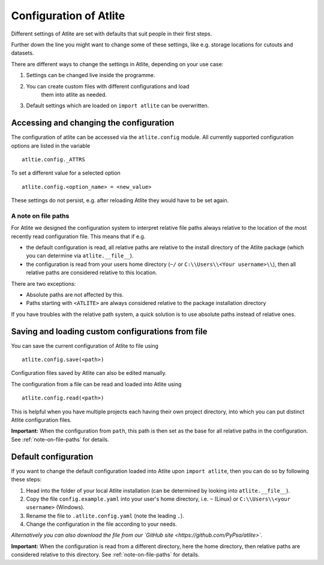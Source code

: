 ##########################################
Configuration of Atlite
##########################################

Different settings of Atlite are set with defaults that
suit people in their first steps.

Further down the line you might want to change some of these
settings, like e.g. storage locations for cutouts and datasets.

There are different ways to change the settings in Atlite, depending
on your use case:

1. Settings can be changed live inside the programme.
2. You can create custom files with different configurations and load
    them into atlite as needed.
3. Default settings which are loaded on ``import atlite`` can be overwritten.


Accessing and changing the configuration
========================================

The configuration of atlite can be accessed via the ``atlite.config`` module.
All currently supported configuration options are listed in the variable ::

    atltie.config._ATTRS

To set a different value for a selected option ::

    atlite.config.<option_name> = <new_value>

These settings do not persist, e.g. after reloading Atlite they would have to
be set again.


.. _note-on-file-paths:

A note on file paths
--------------------

For Atlite we designed the configuration system to interpret relative file
paths always relative to the location of the most recently read configuration
file.
This means that if e.g.

* the default configuration is read, all relative paths
  are relative to the install directory of the Atlite package
  (which you can determine via ``atlite.__file__``).
* the configuration is read from your users home directory
  (``~/`` or ``C:\\Users\\<Your username>\\``), then all relative paths
  are considered relative to this location.

There are two exceptions:

* Absolute paths are not affected by this.
* Paths starting with ``<ATLITE>`` are always considered relative to 
  the package installation directory

If you have troubles with the relative path system, a quick solution
is to use absolute paths instead of relative ones.


Saving and loading custom configurations from file
==================================================

You can save the current configuration of Atlite to file using ::

    atlite.config.save(<path>)

Configuration files saved by Atlite can also be edited manually.

The configuration from a file can be read and loaded into Atlite using ::

    atlite.config.read(<path>)

This is helpful when you have multiple projects each having their
own project directory, into which you can put distinct Atlite configuration files.

**Important:**
When the configuration from ``path``, this path is then set as the base for
all relative paths in the configuration.
See  :ref:`note-on-file-paths` for details.


Default configuration
=====================

If you want to change the default configuration loaded into Atlite upon
``import atlite``, then you can do so by following these steps:

1. Head into the folder of your local Atlite installation
   (can be determined by looking into ``atlite.__file__``).
2. Copy the file ``config.example.yaml`` into your user's home directory,
   i.e. ``~`` (Linux) or ``C:\\Users\\<your username>`` (Windows).
3. Rename the file to ``.atlite.config.yaml`` (note the leading ``.``).
4. Change the configuration in the file according to your needs.

*Alternatively you can also download the file from our `GitHub site <https://github.com/PyPsa/atlite>`.*

**Important:**
When the configuration is read from a different directory, here the 
home directory, then relative paths are considered relative to this
directory.
See  :ref:`note-on-file-paths` for details.